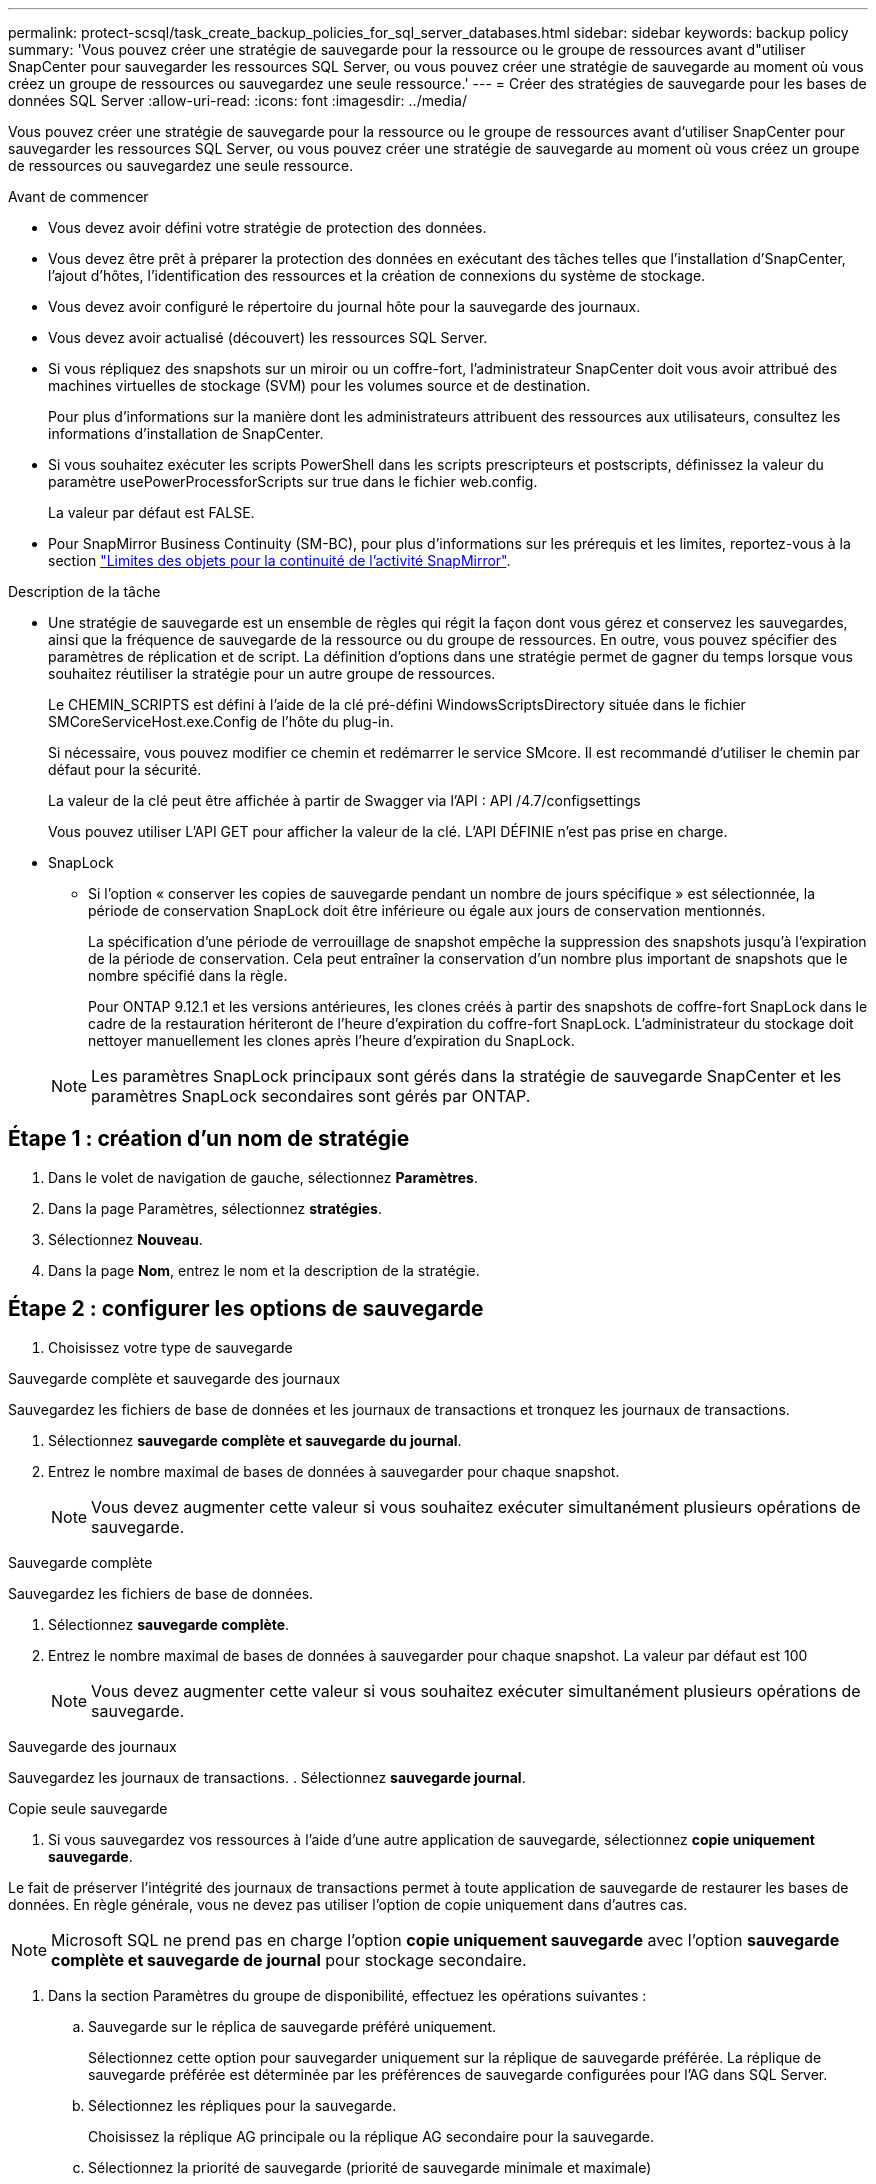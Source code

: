 ---
permalink: protect-scsql/task_create_backup_policies_for_sql_server_databases.html 
sidebar: sidebar 
keywords: backup policy 
summary: 'Vous pouvez créer une stratégie de sauvegarde pour la ressource ou le groupe de ressources avant d"utiliser SnapCenter pour sauvegarder les ressources SQL Server, ou vous pouvez créer une stratégie de sauvegarde au moment où vous créez un groupe de ressources ou sauvegardez une seule ressource.' 
---
= Créer des stratégies de sauvegarde pour les bases de données SQL Server
:allow-uri-read: 
:icons: font
:imagesdir: ../media/


[role="lead"]
Vous pouvez créer une stratégie de sauvegarde pour la ressource ou le groupe de ressources avant d'utiliser SnapCenter pour sauvegarder les ressources SQL Server, ou vous pouvez créer une stratégie de sauvegarde au moment où vous créez un groupe de ressources ou sauvegardez une seule ressource.

.Avant de commencer
* Vous devez avoir défini votre stratégie de protection des données.
* Vous devez être prêt à préparer la protection des données en exécutant des tâches telles que l'installation d'SnapCenter, l'ajout d'hôtes, l'identification des ressources et la création de connexions du système de stockage.
* Vous devez avoir configuré le répertoire du journal hôte pour la sauvegarde des journaux.
* Vous devez avoir actualisé (découvert) les ressources SQL Server.
* Si vous répliquez des snapshots sur un miroir ou un coffre-fort, l'administrateur SnapCenter doit vous avoir attribué des machines virtuelles de stockage (SVM) pour les volumes source et de destination.
+
Pour plus d'informations sur la manière dont les administrateurs attribuent des ressources aux utilisateurs, consultez les informations d'installation de SnapCenter.

* Si vous souhaitez exécuter les scripts PowerShell dans les scripts prescripteurs et postscripts, définissez la valeur du paramètre usePowerProcessforScripts sur true dans le fichier web.config.
+
La valeur par défaut est FALSE.

* Pour SnapMirror Business Continuity (SM-BC), pour plus d'informations sur les prérequis et les limites, reportez-vous à la section https://docs.netapp.com/us-en/ontap/smbc/considerations-limits.html#volumes["Limites des objets pour la continuité de l'activité SnapMirror"].


.Description de la tâche
* Une stratégie de sauvegarde est un ensemble de règles qui régit la façon dont vous gérez et conservez les sauvegardes, ainsi que la fréquence de sauvegarde de la ressource ou du groupe de ressources. En outre, vous pouvez spécifier des paramètres de réplication et de script. La définition d'options dans une stratégie permet de gagner du temps lorsque vous souhaitez réutiliser la stratégie pour un autre groupe de ressources.
+
Le CHEMIN_SCRIPTS est défini à l'aide de la clé pré-défini WindowsScriptsDirectory située dans le fichier SMCoreServiceHost.exe.Config de l'hôte du plug-in.

+
Si nécessaire, vous pouvez modifier ce chemin et redémarrer le service SMcore. Il est recommandé d'utiliser le chemin par défaut pour la sécurité.

+
La valeur de la clé peut être affichée à partir de Swagger via l'API : API /4.7/configsettings

+
Vous pouvez utiliser L'API GET pour afficher la valeur de la clé. L'API DÉFINIE n'est pas prise en charge.

* SnapLock
+
** Si l'option « conserver les copies de sauvegarde pendant un nombre de jours spécifique » est sélectionnée, la période de conservation SnapLock doit être inférieure ou égale aux jours de conservation mentionnés.
+
La spécification d'une période de verrouillage de snapshot empêche la suppression des snapshots jusqu'à l'expiration de la période de conservation. Cela peut entraîner la conservation d'un nombre plus important de snapshots que le nombre spécifié dans la règle.

+
Pour ONTAP 9.12.1 et les versions antérieures, les clones créés à partir des snapshots de coffre-fort SnapLock dans le cadre de la restauration hériteront de l'heure d'expiration du coffre-fort SnapLock. L'administrateur du stockage doit nettoyer manuellement les clones après l'heure d'expiration du SnapLock.

+

NOTE: Les paramètres SnapLock principaux sont gérés dans la stratégie de sauvegarde SnapCenter et les paramètres SnapLock secondaires sont gérés par ONTAP.







== Étape 1 : création d'un nom de stratégie

. Dans le volet de navigation de gauche, sélectionnez *Paramètres*.
. Dans la page Paramètres, sélectionnez *stratégies*.
. Sélectionnez *Nouveau*.
. Dans la page *Nom*, entrez le nom et la description de la stratégie.




== Étape 2 : configurer les options de sauvegarde

. Choisissez votre type de sauvegarde


[role="tabbed-block"]
====
.Sauvegarde complète et sauvegarde des journaux
--
Sauvegardez les fichiers de base de données et les journaux de transactions et tronquez les journaux de transactions.

. Sélectionnez *sauvegarde complète et sauvegarde du journal*.
. Entrez le nombre maximal de bases de données à sauvegarder pour chaque snapshot.
+

NOTE: Vous devez augmenter cette valeur si vous souhaitez exécuter simultanément plusieurs opérations de sauvegarde.



--
.Sauvegarde complète
--
Sauvegardez les fichiers de base de données.

. Sélectionnez *sauvegarde complète*.
. Entrez le nombre maximal de bases de données à sauvegarder pour chaque snapshot. La valeur par défaut est 100
+

NOTE: Vous devez augmenter cette valeur si vous souhaitez exécuter simultanément plusieurs opérations de sauvegarde.



--
.Sauvegarde des journaux
--
Sauvegardez les journaux de transactions. . Sélectionnez *sauvegarde journal*.

--
.Copie seule sauvegarde
--
. Si vous sauvegardez vos ressources à l'aide d'une autre application de sauvegarde, sélectionnez *copie uniquement sauvegarde*.


Le fait de préserver l'intégrité des journaux de transactions permet à toute application de sauvegarde de restaurer les bases de données. En règle générale, vous ne devez pas utiliser l'option de copie uniquement dans d'autres cas.


NOTE: Microsoft SQL ne prend pas en charge l'option *copie uniquement sauvegarde* avec l'option *sauvegarde complète et sauvegarde de journal* pour stockage secondaire.

--
====
. Dans la section Paramètres du groupe de disponibilité, effectuez les opérations suivantes :
+
.. Sauvegarde sur le réplica de sauvegarde préféré uniquement.
+
Sélectionnez cette option pour sauvegarder uniquement sur la réplique de sauvegarde préférée. La réplique de sauvegarde préférée est déterminée par les préférences de sauvegarde configurées pour l'AG dans SQL Server.

.. Sélectionnez les répliques pour la sauvegarde.
+
Choisissez la réplique AG principale ou la réplique AG secondaire pour la sauvegarde.

.. Sélectionnez la priorité de sauvegarde (priorité de sauvegarde minimale et maximale)
+
Spécifiez un numéro de priorité de sauvegarde minimum et un numéro de priorité de sauvegarde maximum qui déterminent la réplique AG pour la sauvegarde. Par exemple, vous pouvez avoir une priorité minimale de 10 et une priorité maximale de 50. Dans ce cas, toutes les répliques AG de priorité supérieure à 10 et inférieure à 50 sont considérées comme des sauvegardes.

+
Par défaut, la priorité minimale est 1 et la priorité maximale est 100.



+

NOTE: Dans les configurations en cluster, les sauvegardes sont conservées sur chaque nœud du cluster en fonction des paramètres de conservation définis dans la règle. Si le nœud propriétaire de l'AG change, les sauvegardes sont prises en fonction des paramètres de conservation et les sauvegardes du nœud propriétaire précédent seront conservées. La conservation pour le groupe AG est applicable uniquement au niveau du nœud.

. Planifiez la fréquence de sauvegarde de cette stratégie. Spécifiez le type d'horaire en sélectionnant *sur demande*, *horaire*, *quotidien*, *hebdomadaire* ou *mensuel*.
+
Vous ne pouvez sélectionner qu'un seul type de planification pour une stratégie.

+
image::../media/backup_settings.gif[Écran des paramètres de sauvegarde.]

+

NOTE: Vous pouvez spécifier la planification (date de début, date de fin et fréquence) de l'opération de sauvegarde lors de la création d'un groupe de ressources. Cela vous permet de créer des groupes de ressources partageant la même stratégie et la même fréquence de sauvegarde, mais vous permet d'affecter des programmes de sauvegarde différents à chaque stratégie.

+

NOTE: Si vous avez prévu 2 h 00, l'horaire ne sera pas déclenché pendant l'heure d'été (DST).





== Étape 3 : configurer les paramètres de rétention

Dans la page Retention, selon le type de sauvegarde sélectionné dans la page Type de sauvegarde, effectuez une ou plusieurs des opérations suivantes :

. Dans la section Paramètres de conservation de l'opération de restauration à la minute, effectuez l'une des opérations suivantes :


[role="tabbed-block"]
====
.Nombre spécifique de copies
--
Conservez uniquement un nombre spécifique d'instantanés.

. Sélectionnez l'option *conserver les sauvegardes de journal applicables au dernier <chiffre> jours* et indiquez le nombre de jours à conserver. Si vous vous approchez de cette limite, vous pouvez supprimer des anciennes copies.


--
.Nombre spécifique de jours
--
Conservation des copies de sauvegarde pendant un nombre spécifique de jours.

. Sélectionnez l'option *conserver les sauvegardes de journal applicables à <nombre> jours de sauvegardes complètes* et spécifiez le nombre de jours pour conserver les copies de sauvegarde de journal.


--
====
. Dans la section *Paramètres de rétention de sauvegarde complète* pour les paramètres de rétention à la demande, effectuez les opérations suivantes :
+
.. Spécifiez le nombre total d'instantanés à conserver
+
... Pour spécifier le nombre d'instantanés à conserver, sélectionnez *nombre total d'instantanés à conserver*.
... Si le nombre d'instantanés dépasse le nombre spécifié, les instantanés sont supprimés avec les plus anciennes copies supprimées en premier.







IMPORTANT: Par défaut, la valeur du nombre de rétention est définie sur 2. Si vous définissez le nombre de rétention sur 1, l'opération de conservation peut échouer, car le premier snapshot est l'instantané de référence de la relation SnapVault jusqu'à ce qu'un nouvel instantané soit répliqué sur la cible.


NOTE: La valeur maximale de rétention est de 1018 pour les ressources sur ONTAP 9.4 ou version ultérieure et de 254 pour les ressources sur ONTAP 9.3 ou version antérieure. Les sauvegardes échouent si la conservation est définie sur une valeur supérieure à celle prise en charge par la version ONTAP sous-jacente.

. Durée de conservation des instantanés
+
.. Si vous souhaitez spécifier le nombre de jours pendant lesquels vous souhaitez conserver les snapshots avant de les supprimer, sélectionnez *conserver les copies Snapshot pour*.


. Si vous souhaitez spécifier la période de verrouillage des instantanés, sélectionnez *période de verrouillage des copies Snapshot* et sélectionnez jours, mois ou années.
+
La période de conservation SnapLock doit être inférieure à 100 ans.



. Dans la section *Paramètres de rétention de sauvegarde complète* pour les paramètres de conservation horaire, quotidien, hebdomadaire et mensuel, spécifiez les paramètres de conservation pour le type de programme sélectionné dans la page Type de sauvegarde.
+
.. Spécifiez le nombre total d'instantanés à conserver
+
... Pour spécifier le nombre d'instantanés à conserver, sélectionnez *nombre total d'instantanés à conserver*. Si le nombre d'instantanés dépasse le nombre spécifié, les instantanés sont supprimés avec les plus anciennes copies supprimées en premier.







IMPORTANT: Si vous prévoyez d'activer la réplication SnapVault, vous devez définir le nombre de rétention sur 2 ou plus. Si vous définissez le nombre de rétention sur 1, l'opération de conservation peut échouer, car le premier snapshot est l'instantané de référence de la relation SnapVault jusqu'à ce qu'un nouvel instantané soit répliqué sur la cible.

. Durée de conservation des instantanés
+
.. Pour spécifier le nombre de jours pendant lesquels vous souhaitez conserver les snapshots avant de les supprimer, sélectionnez *conserver les copies Snapshot pour*.


. Si vous souhaitez spécifier la période de verrouillage des instantanés, sélectionnez *période de verrouillage des copies Snapshot* et sélectionnez jours, mois ou années.
+
La période de conservation SnapLock doit être inférieure à 100 ans.

+
Par défaut, la rétention des snapshots du journal est définie sur 7 jours. Utilisez l'applet de commande set-SmPolicy pour modifier la rétention des snapshots du journal.



Dans cet exemple, la rétention des snapshots du journal est de 2 :

.Montrer l'exemple
[]
====
Set-SmPolicy -PolicyName 'newpol' -PolicyType 'Backup' -PluginPolicyType 'CSQL' -sqlbackuptype 'FullBackupAndLogBackup' -RetentionSettings @{BackupType='DATA';ScheduleType='Hourly';RetentionCount=2},@{BackupType='BACKUPTYPE=';ReducationHourly='LOG};RetenCount='BackupType}, 'RegroupeHourly='Hourly=';RetenCount='BACKUPTYPE};RegroupeHourly=';RetenCount=';RegroupeHourly='

====
https://kb.netapp.com/Advice_and_Troubleshooting/Data_Protection_and_Security/SnapCenter/SnapCenter_retains_Snapshot_copies_of_the_database["SnapCenter conserve les copies Snapshot de la base de données"]



== Étape 4 : configurer les paramètres de réplication

. Dans la page réplication, spécifiez la réplication vers le système de stockage secondaire :


[role="tabbed-block"]
====
.Mettez SnapMirror à jour
--
Mettez à jour SnapMirror après la création d'une copie Snapshot locale.

. Sélectionnez cette option pour créer des copies miroir des jeux de sauvegarde sur un autre volume (SnapMirror).
+
Cette option doit être activée pour SnapMirror Business Continuity (SM-BC) ou pour SnapMirror Sync (SM-S).

+
Lors de la réplication secondaire, le délai d'expiration SnapLock charge le délai d'expiration du SnapLock principal. Si vous cliquez sur le bouton *Rafraîchir* de la page topologie, l'heure d'expiration SnapLock secondaire et primaire est actualisée à partir de ONTAP.

+
Voir link:task_view_sql_server_backups_and_clones_in_the_topology_page.html["Afficher les sauvegardes et clones SQL Server sur la page topologie"].



--
.Mettre à jour SnapVault
--
Mettre à jour SnapVault après avoir créé une copie Snapshot

. Sélectionnez cette option pour effectuer la réplication de sauvegarde disque à disque.
+
Lors de la réplication secondaire, le délai d'expiration SnapLock charge le délai d'expiration du SnapLock principal. Si vous cliquez sur le bouton *Rafraîchir* de la page topologie, l'heure d'expiration SnapLock secondaire et primaire est actualisée à partir de ONTAP.

+
Lorsque SnapLock est configuré uniquement sur le serveur secondaire à partir de ONTAP appelé coffre-fort SnapLock, cliquez sur le bouton *Actualiser* de la page topologie pour actualiser la période de verrouillage sur le serveur secondaire extrait de ONTAP.

+
Pour plus d'informations sur le coffre-fort SnapLock, voir https://docs.netapp.com/us-en/ontap/snaplock/commit-snapshot-copies-worm-concept.html["Archivage des copies Snapshot sur WORM sur une destination d'archivage sécurisé"]

+
Voir link:task_view_sql_server_backups_and_clones_in_the_topology_page.html["Afficher les sauvegardes et clones SQL Server sur la page topologie"].



--
.Étiquette de police secondaire
--
. Sélectionnez une étiquette Snapshot.


Selon le libellé de snapshot que vous sélectionnez, ONTAP applique la règle de conservation des snapshots secondaires qui correspond à celui-ci.


NOTE: Si vous avez sélectionné *mettre à jour SnapMirror après la création d'une copie Snapshot locale*, vous pouvez éventuellement spécifier l'étiquette de règle secondaire. Toutefois, si vous avez sélectionné *mettre à jour SnapVault après la création d'une copie Snapshot locale*, vous devez spécifier l'étiquette de la stratégie secondaire.

--
.Nombre de tentatives d'erreur
--
. Saisissez le nombre de tentatives de réplication qui doivent se produire avant l'interruption du processus.


--
====


== Étape 5 : configurer les paramètres de script

. Dans la page script, entrez le chemin d'accès et les arguments du prescripteur ou du PostScript qui doivent être exécutés avant ou après l'opération de sauvegarde, respectivement.
+
Par exemple, vous pouvez exécuter un script pour mettre à jour les traps SNMP, automatiser les alertes et envoyer des logs.

+

NOTE: Le chemin prescripteurs ou postscripts ne doit pas inclure de disques ou de partages. Le chemin doit être relatif au CHEMIN_SCRIPTS.

+

NOTE: Vous devez configurer la règle de conservation SnapMirror dans ONTAP de sorte que le stockage secondaire n'atteigne pas la limite maximale des snapshots.





== Étape 6 : configurer les paramètres de vérification

Dans la page Vérification, effectuez les opérations suivantes :

. Dans la section Exécuter la vérification pour les programmes de sauvegarde suivants, sélectionnez la fréquence de planification.
. Dans la section Options de vérification de cohérence de la base de données, effectuez les opérations suivantes :
+
.. Limiter la structure d'intégrité à la structure physique de la base de données (PHYSIQUE_UNIQUEMENT)
+
... Sélectionnez *Limit the Integrity structure to Physical structure of the database (PHYSICAL_ONLY)* (limiter la vérification de l'intégrité à la structure physique de la base de données) et pour détecter les pages déchirées, les échecs de somme de contrôle et les défaillances matérielles courantes qui affectent la base de données.


.. Supprimer tous les messages d'information (PAS d'INFOMSGS)
+
... Sélectionnez *Supprimer tous les messages d'information (NO_INFOMSGS)* pour supprimer tous les messages d'information. Sélectionné par défaut.


.. Afficher tous les messages d'erreur signalés par objet (ALL_ERRORMSGS)
+
... Sélectionnez *Afficher tous les messages d'erreur signalés par objet (ALL_ERRORMSGS)* pour afficher toutes les erreurs signalées par objet.


.. Ne pas vérifier les index non mis en cluster (ABSENCE DE clusters)
+
... Sélectionnez *ne pas cocher les index non clusterisés (REGROUPÉS EN CLUSTERS)* si vous ne souhaitez pas vérifier les index non clusterisés. La base de données SQL Server utilise le vérificateur de cohérence de base de données Microsoft SQL Server (DBCC) pour vérifier l'intégrité logique et physique des objets de la base de données.


.. Limiter les vérifications et obtenir les verrous au lieu d'utiliser un instantané de base de données interne (TABLOCK)
+
... Sélectionnez *limiter les vérifications et obtenir les verrous au lieu d'utiliser une copie Snapshot de base de données interne (TABLOCK)* pour limiter les vérifications et obtenir des verrous au lieu d'utiliser un instantané de base de données interne.




. Dans la section *Log Backup*, sélectionnez *Verify log backup upon terminés* pour vérifier la sauvegarde du journal à la fin de l'opération.
. Dans la section *Paramètres du script de vérification*, entrez le chemin d'accès et les arguments du prescripteur ou du PostScript qui doivent être exécutés avant ou après l'opération de vérification, respectivement.
+

NOTE: Le chemin prescripteurs ou postscripts ne doit pas inclure de disques ou de partages. Le chemin doit être relatif au CHEMIN_SCRIPTS.





== Étape 7 : passez en revue le résumé

. Passez en revue le résumé, puis sélectionnez *Terminer*.

